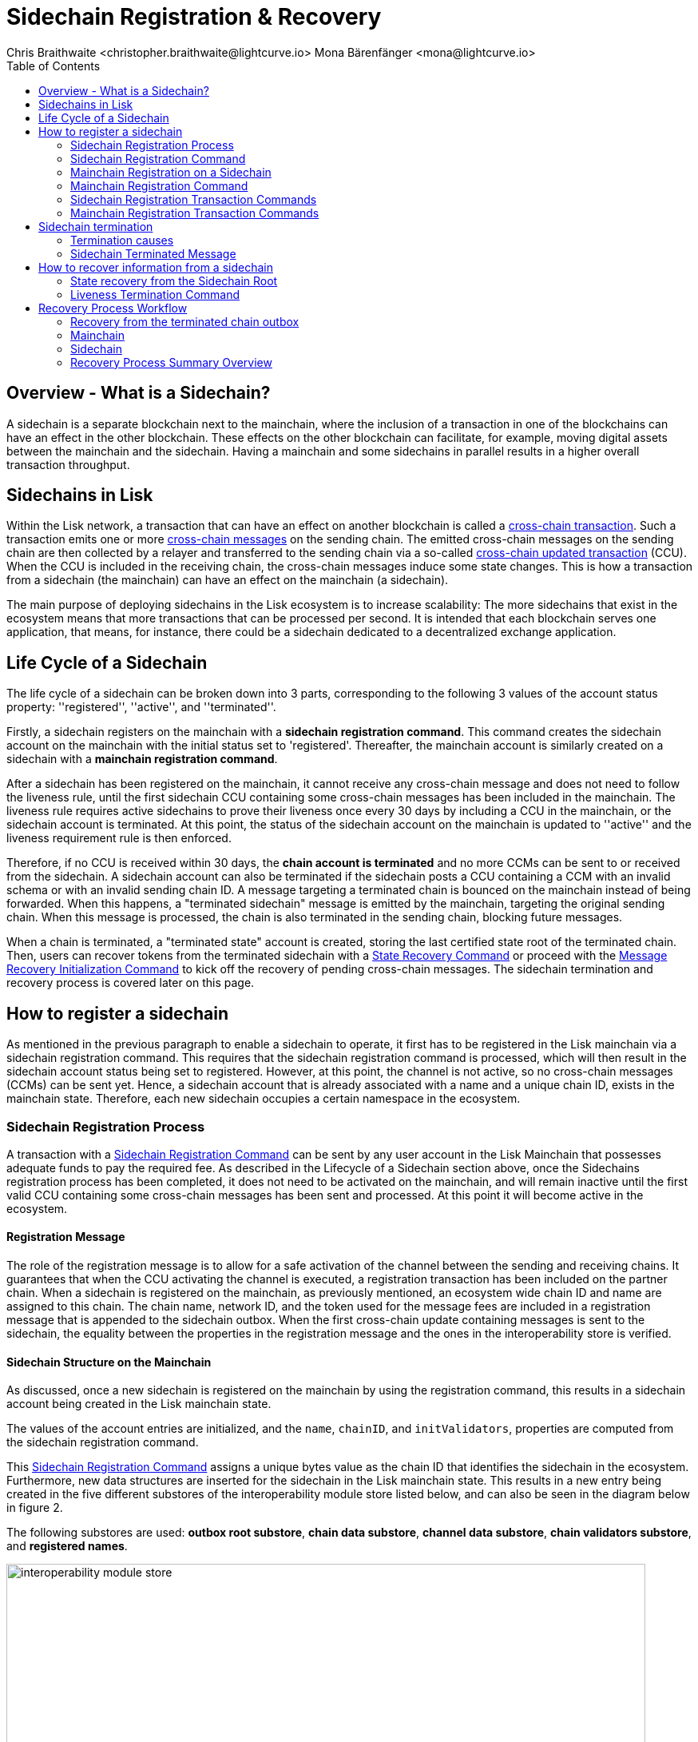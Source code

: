 = Sidechain Registration & Recovery
Chris Braithwaite <christopher.braithwaite@lightcurve.io> Mona Bärenfänger <mona@lightcurve.io>
:description: How to register, terminate, and recover a sidechain.
:toc:
:idprefix:
:idseparator: -
:docs-sdk: lisk-sdk::
:imagesdir: ../../assets/images

:url_cct: understand-blockchain/interoperability/communication.adoc#sending-cross-chain-transactions-to-generate-ccms
:url_ccm: understand-blockchain/interoperability/communication.adoc
:url_ccu: understand-blockchain/interoperability/communication.adoc#2-relaying-ccms-in-a-ccu
:url_ccm1: understand-blockchain/interoperability/communication.adoc#inducing_state_changes_across_chains_with_ccms
:url_bls: pages/glossary.adoc#bls
:url_bft_weights: pages/glossary.adoc#bft-weight
:url_outbox_rootwitness: understand-blockchain/interoperability/communication.adoc
:url_sdk_token_module: {docs_sdk}modules/token-module.adoc
:url_custom_module: understand-blockchain/sdk/modules-commands
:url_nft_module: tutorial/nft.adoc#the-nft-module
:url_lip: https://github.com/LiskHQ/lips/blob/master/proposals/lip-0045.md

//:url_how_blockchain_works: intro/how-blockchain-works.adoc
//:url_transactions: understand-blockchain/lisk-protocol/transactions.adoc

== Overview - What is a Sidechain?

A sidechain is a separate blockchain next to the mainchain, where the inclusion of a transaction in one of the blockchains can have an effect in the other blockchain.
These effects on the other blockchain can facilitate, for example, moving digital assets between the mainchain and the sidechain.
Having a mainchain and some sidechains in parallel results in a higher overall transaction throughput.

== Sidechains in Lisk

Within the Lisk network, a transaction that can have an effect on another blockchain is called a xref:{url_cct}[cross-chain transaction].
Such a transaction emits one or more xref:{url_ccm}[cross-chain messages] on the sending chain. The emitted cross-chain messages on the sending chain are then collected by a relayer and transferred to the sending chain via a so-called xref:{url_ccu}[cross-chain updated transaction] (CCU).
When the CCU is included in the receiving chain, the cross-chain messages induce some state changes.
This is how a transaction from a sidechain (the mainchain) can have an effect on the mainchain (a sidechain).

The main purpose of deploying sidechains in the Lisk ecosystem is to increase scalability: The more sidechains that exist in the ecosystem means that more transactions that can be processed per second.
It is intended that each blockchain serves one application, that means, for instance, there could be a sidechain dedicated to a decentralized exchange application.


== Life Cycle of a Sidechain

The life cycle of a sidechain can be broken down into 3 parts, corresponding to the following 3 values of the account status property: ''registered'', ''active'', and ''terminated''.

Firstly, a sidechain registers on the mainchain with a *sidechain registration command*.
This command creates the sidechain account on the mainchain with the initial status set to 'registered'.
Thereafter, the mainchain account is similarly created on a sidechain with a *mainchain registration command*.

After a sidechain has been registered on the mainchain, it cannot receive any cross-chain message and does not need to follow the liveness rule, until the first sidechain CCU containing some cross-chain messages has been included in the mainchain.
The liveness rule requires active sidechains to prove their liveness once every 30 days by including a CCU in the mainchain, or the sidechain account is terminated.
At this point, the status of the sidechain account on the mainchain is updated to ''active'' and the liveness requirement rule is then enforced.

Therefore, if no CCU is received within 30 days, the *chain account is terminated* and no more CCMs can be sent to or received from the sidechain.
A sidechain account can also be terminated if the sidechain posts a CCU containing a CCM with an invalid schema or with an invalid sending chain ID.
A message targeting a terminated chain is bounced on the mainchain instead of being forwarded.
When this happens, a "terminated sidechain" message is emitted by the mainchain, targeting the original sending chain.
When this message is processed, the chain is also terminated in the sending chain, blocking future messages.

When a chain is terminated, a "terminated state" account is created, storing the last certified state root of the terminated chain.
Then, users can recover tokens from the terminated sidechain with a <<State Recovery Command>> or proceed with the <<Message Recovery Initialization Command>> to kick off the recovery of pending cross-chain messages.
The sidechain termination and recovery process is covered later on this page.

== How to register a sidechain

As mentioned in the previous paragraph to enable a sidechain to operate, it first has to be registered in the Lisk mainchain via a sidechain registration command.
This requires that the sidechain registration command is processed, which will then result in the sidechain account status being set to registered.
However, at this point, the channel is not active, so no cross-chain messages (CCMs) can be sent yet.
Hence, a sidechain account that is already associated with a name and a unique chain ID, exists in the mainchain state.
Therefore, each new sidechain occupies a certain namespace in the ecosystem.

=== Sidechain Registration Process

A transaction with a <<Sidechain Registration Command>> can be sent by any user account in the Lisk Mainchain that possesses adequate funds to pay the required fee.
As described in the Lifecycle of a Sidechain section above, once the Sidechains registration process has been completed, it does not need to be activated on the mainchain, and will remain inactive until the first valid CCU containing some cross-chain messages has been sent and processed.
At this point it will become active in the ecosystem.

==== Registration Message

The role of the registration message is to allow for a safe activation of the channel between the sending and receiving chains.
It guarantees that when the CCU activating the channel is executed, a registration transaction has been included on the partner chain.
When a sidechain is registered on the mainchain, as previously mentioned, an ecosystem wide chain ID and name are assigned to this chain.
The chain name, network ID, and the token used for the message fees are included in a registration message that is appended to the sidechain outbox.
When the first cross-chain update containing messages is sent to the sidechain, the equality between the properties in the registration message and the ones in the interoperability store is verified.

==== Sidechain Structure on the Mainchain

As discussed, once a new sidechain is registered on the mainchain by using the registration command, this results in a sidechain account being created in the Lisk mainchain state.
// TO DO Therefore, this implies that the corresponding key-value entries for the sidechain are added to the interoperability module store as shown below in Figure 1.
// TO DO (LIP 0045 - properties of the interoperability module store to refer to this...)

The values of the account entries are initialized, and the `name`, `chainID`, and `initValidators`, properties are computed from the sidechain registration command.

This <<Sidechain Registration Command>> assigns a unique bytes value as the chain ID that identifies the sidechain in the ecosystem.
Furthermore, new data structures are inserted for the sidechain in the Lisk mainchain state.
This results in a new entry being created in the five different substores of the interoperability module store listed below, and can also be seen in the diagram below in figure 2.

The following substores are used:
*outbox root substore*, *chain data substore*, *channel data substore*, *chain validators substore*, and *registered names*.

image:understand-blockchain/interop/interoperability-module-store.png[ align="center" ,800]

Figure 2: The Interoperability module store.

Each box represents a substore, where we indicate the `storeKey --> storeValue relation`.
For the Lisk mainchain, the 'own chain' substore exists by default in the state whereas there is one entry per registered sidechain for five other substores (outbox root, chain data, channel data, chain validators, registered names), created by a sidechain registration command.
For sidechains, the 'own chain' and one entry for the mainchain account for four other substores (outbox root, chain data, channel data, and chain validators) are created by the <<Mainchain Registration Command>>.

=== Sidechain Registration Command

The sidechain registration command is used to register a sidechain on the Lisk mainchain.
Once this command is processed, a new account for the sidechain is created in the mainchain state under the interoperability store.
The account is initialized with an empty inbox and outbox, while the sidechain name, chain ID and the initial validators set are given in the command parameters.

In order to connect a new sidechain to the ecosystem, the sidechain registration command contains the following parameters:

* *name*

The `name` property sets the name of the sidechain as a string of characters, and has to be unique within the Lisk ecosystem, and contain only characters from the set *a-z0-9!@$&_.*

* *initValidators*

The `initValidators` property defines the set of eligible xref:{url_bls}[BLS public keys] with their respective xref:{url_bft_weights}[BFT weights] required to sign the first certificate from the sidechain.

* *certificateThreshold*

The `certificateThreshold` property is an integer setting the minimum signatures weight required for the first sidechain certificate to be valid.

* *sidechainRegistrationFee*

The `sidechainRegistrationFee` property accounts for the extra fee required to register the sidechain. It should be set to the value of the `REGISTRATION_FEE` constant.

* *ChainID*

The `chainID` property is responsible for uniquely identifying a chain in the Lisk ecosystem.
Just as addresses are used for the identification of user accounts, the chain ID has a similar purpose.
When processing the sidechain registration command, the chain ID for a sidechain is given as a parameter in the registration transaction.
// Specifically, the chainID of a new sidechain is assigned as an incremental integer similar to transaction nonces.
// The format of chainIDs aims to provide an efficient and compact way to uniquely identify chains in the ecosystem.
// Furthermore, an additional advantage, is that it is easy to remember the integer assigned as the chainID for a users favorite blockchain application.
The chain ID is a 4-byte constant set in the chain configuration.

The `chainID` properties serve the following two purposes:

*(1)* The `chainID` properties are prepended to the input of the signing function of every transaction, block, or message of the chain to avoid transaction replays between different chains in the ecosystem.

*(2)* The `chainID` properties uniquely identify a chain in the Lisk ecosystem.
// Specifically, the Interoperability module, it serves a similar purpose for chains as addresses do for user accounts, as it is used to identify the chain account in the Interoperability module store.
Furthermore, the chain ID has to be stated in every cross-chain interaction.
For example, it has to be specified in the `receivingChainID` property of a CCM and in the `sendingChainID` property of a cross-chain update command.

In the sidechain registration command, the `chainID` property of the sidechain is given as a parameter.
In the case whereby the given value is already taken by another sidechain, the sidechain registration fails.
Therefore, the sidechain has to change the chain ID with a hardfork and resubmit the sidechain registration command with a new value.
The chain identifiers are of a value of 4 bytes, and dependent on the network on which the chain is running, the first byte must always be set to the correct value.

An example can be seen below in the following table depicting the chain-identifiers prefixes currently specified.
The first byte is set to  `CHAIN_ID_PREFIX_MAINNET` for chains running in the mainnet network and to `CHAIN_ID_PREFIX_TESTNET` for chains running in the testnet network.
The other 3 bytes must be uniquely chosen for the respective blockchain, hence, no other blockchain created with the Lisk SDK should use the same 3 bytes.

[cols="2,1,2,4"]
|===
|Name|Type|Value|Description
|`CHAIN_ID_PREFIX_MAINNET`|bytes|0x00|Chain-identifier prefix for mainnet blockchains.
|`CHAIN_ID_PREFIX_TESTNET`|bytes|0x01|Chain-identifier prefix for testnet blockchains.
|===

The chain ID is known to the mainchain as soon as the sidechain is registered, therefore it can validate cross-chain update commands coming from the sidechain without any further context.

=== Mainchain Registration on a Sidechain

Once the sidechain has been registered on the mainchain, a similar registration process should happen in the sidechain before the interoperable channel is opened between the two chains.
This is performed by submitting a transaction with the mainchain registration command in the sidechain, which implies the creation of a mainchain account in the sidechain state associated with the Lisk mainchain, and other structures needed for interoperability.
This mainchain account has a similar structure as the one depicted in Figure 2 above.
By protocol, the chain ID of the mainchain is a constant equal to `0x00000000` in the ecosystem.

This registration process always has to occur after the sidechain registration on the mainchain, since the sidechain has no prior knowledge of its name and must be certain that the correct chain ID has been registered.
Similar to the sidechain registration case, the mainchain account status will not change to active until a valid cross-chain update command from the mainchain containing a valid registration xref:{url_ccm}[CCM] is processed.

=== Mainchain Registration Command

The mainchain registration command is used to register the Lisk mainchain on a sidechain.
When this command is processed, a new account for the mainchain is created in the sidechain state under the interoperability store.

Certain parameters are set by the mainchain registration command in the sidechain that are related to the interoperability module, and also initialize the corresponding mainchain data structures.
This command requires the approval of the sidechain validators, as they have to agree on the content of this command and provide their signature accordingly.
Based on the individual signatures, an aggregate signature must be added to the transaction.
It is of key importance that the sidechain validators ensure that they are signing the registration command with the correct information, otherwise the sidechain interoperable functionality may be unusable.

The command has the following parameters:

* *ownChainID*

The chain ID is set on the mainchain after processing the corresponding sidechain registration command.

* *ownName*

The `ownName` property sets the name of the sidechain in its own state according to the name given in the mainchain.

* *mainchainValidators*

This is similar to the `initValidators` property in the sidechain registration command, it defines the set of mainchain validators with their respective xref:{url_bft_weights}[BFT weight] expected to sign the first certificate from the mainchain.

* *signature*

The `signature` property is an aggregate signature of the sidechain validators.
It ensures that the sidechain validators agree on registering the mainchain in the sidechain.

* *aggregationBits*

The `aggregationBits` property is a bit vector used to validate the aggregate signature.

=== Sidechain Registration Transaction Commands

Firstly, the transactions executing the sidechain registration command and the required parameters, verification, and execution are listed below:

* `module = MODULE_NAME_INTEROPERABILITY`
* `command = COMMAND_SIDECHAIN_REG`

.Sidechain Parameters
[%collapsible]
====
[source,js]
----
sidechainRegParams = {
    "type": "object",
    "required": [
        "name",
        "chainID",
        "initValidators",
        "certificateThreshold",
        "sidechainRegistrationFee"
    ],
    "properties": {
        "name": {
            "dataType": "string",
            "minLength": MIN_CHAIN_NAME_LENGTH,
            "maxLength": MAX_CHAIN_NAME_LENGTH,
            "fieldNumber": 1
        },
        "chainID": {
            "dataType": "bytes",
            "length": CHAIN_ID_LENGTH,
            "fieldNumber": 2
        },
        "initValidators": {
            "type": "array",
            "fieldNumber": 3,
            "items": {
                "type": "object",
                "required": ["blsKey", "bftWeight"],
                "properties": {
                    "blsKey": {
                        "dataType": "bytes",
                        "length": BLS_PUBLIC_KEY_LENGTH,
                        "fieldNumber": 1
                    },
                    "bftWeight": {
                        "dataType": "uint64",
                        "fieldNumber": 2
                    }
                }
            }
        },
        "certificateThreshold": {
            "dataType": "uint64",
            "fieldNumber": 4
        },
        "sidechainRegistrationFee": {
            "type": "uint64",
            "fieldNumber": 5
        }
    }
}
----

====
.Verification Parameters
[%collapsible]
====
[source,js]
----
def verify(trs: Transaction) -> None:
    # The name property has to contain only characters from the set [a-z0-9!@$&_.].
    if not re.match(r"^[a-z0-9!@$&_.]+$", trs.params.name):
        raise Exception("Invalid name property. It should contain only characters from the set [a-z0-9!@$&_.].")
    # The name property has to be unique with respect to the set of already registered sidechain names.
    if there exists an entry in the registered names substore with store key equal to trs.params.name.encode("utf-8"):
        raise Exception("Name already registered.")

    # Chain ID has to be unique with respect to the set of already registered sidechains.
    if there exists an entry in the chain data substore with store key equal to trs.params.chainID:
        raise Exception("Chain ID already registered.")

    # Check that the first byte of the chainID, indication the network, matches.
    if trs.params.chainID[0] != CHAIN_ID_MAINCHAIN[0]:
        raise Exception("Chain ID does not match the mainchain network.")
    # Chain ID cannot be the mainchain chain ID.
    if trs.params.chainID == CHAIN_ID_MAINCHAIN:
        raise Exception("Chain ID cannot be the mainchain chain ID.")
    # initValidators must have at least 1 element and at most MAX_NUM_VALIDATORS elements.
    if len(trs.params.initValidators) < 1 or len(trs.params.initValidators) > MAX_NUM_VALIDATORS:
        raise Exception(f"Invalid initValidators array. It must have at least 1 element and at most {MAX_NUM_VALIDATORS} elements.")

    validatorKeys = [validator.blsKey for validator in trs.params.initValidators]
    # All validator keys must be distinct.
    if len(validatorKeys) != len(set(validatorKeys)):
        raise Exception("Duplicate BLS keys.")

    # Validator keys must be in lexicographic order.
    if not all(validatorKeys[i] < validatorKeys[i + 1] for i in range(len(validatorKeys) - 1)):
        raise Exception("Validator keys are not in lexicographic order.")

    totalWeight = 0
    for validator in trs.params.initValidators:
        # The bftWeight property of each element is a positive integer.
        if validator.bftWeight == 0:
            raise Exception("Invalid bftWeight property.")
        totalWeight += validator.bftWeight
    # Total BFT weight has to be less than or equal to MAX_UINT64.
    if totalWeight > MAX_UINT64:
        raise Exception("Total BFT weight exceeds maximum value.")

    # The range of valid values of the certificateThreshold property is given by the total sum of the validators weights:
    # Minimum value: floor(1/3 * total BFT weight) + 1.
    # Maximum value = total BFT weight.
    if trs.params.certificateThreshold < totalWeight//3 + 1:
        raise Exception("Certificate threshold is too small.")
    if trs.params.certificateThreshold > totalWeight:
        raise Exception("Certificate threshold is too large.")

    # sidechainRegistrationFee must equal REGISTRATION_FEE.
    if trs.params.sidechainRegistrationFee != REGISTRATION_FEE:
        raise Exception("Invalid extra command fee.")
    # Sender must have enough balance to pay for extra command fee.
    senderAddress = sha256(trs.senderPublicKey)[:ADDRESS_LENGTH]
    if Token.getAvailableBalance(senderAddress, TOKEN_ID_LSK_MAINCHAIN) < REGISTRATION_FEE:
        raise Exception("Sender does not have enough balance.")
----

====
.Execution Parameters
[%collapsible]
====
[source,js]
----
def execute(trs: Transaction) -> None:
    senderAddress = sha256(trs.senderPublicKey)[:ADDRESS_LENGTH]

    # Create chain account.
    sidechainAccount = {
        "name": trs.params.name,
        "lastCertificate": {
            "height": 0,
            "timestamp": 0,
            "stateRoot": EMPTY_HASH,
            "validatorsHash": computeValidatorsHash(trs.params.initValidators, trs.params.certificateThreshold)
        },
        "status": CHAIN_STATUS_REGISTERED
    }

    chainID = trs.params.chainID
    create an entry in the chain data substore with
        storeKey = chainID,
        storeValue = encode(chainAccountSchema, sidechainAccount)

    # Create channel.
    sidechainChannel = {
        "inbox": {
            "appendPath": [],
            "size": 0,
            "root": EMPTY_HASH
        },
        "outbox": {
            "appendPath": [],
            "size": 0,
            "root": EMPTY_HASH
        },
        "partnerChainOutboxRoot": EMPTY_HASH,
        "messageFeeTokenID": TOKEN_ID_LSK_MAINCHAIN
    }
    create an entry in the channel data substore with
        storeKey = chainID
        storeValue = encode(channelSchema, sidechainChannel)

    # Create validators account.
    sidechainValidators = {
        "activeValidators": trs.params.initValidators,
        "certificateThreshold": trs.params.certificateThreshold
    }
    create an entry in the chain validators data substore with
        storeKey = chainID
        storeValue = encode(validatorsSchema, sidechainValidators)

    # Create outbox root entry.
    create an entry in the outbox root substore with
        storeKey = chainID
        storeValue = encode(outboxRootSchema, {"root": sidechainChannel.outbox.root})

    # Create registered names entry.
    create an entry in the registered names substore with
        storeKey = trs.params.name
        storeValue = encode(chainIDSchema, {"chainID": chainID})

    # Burn the registration fee.
    Token.burn(senderAddress, TOKEN_ID_LSK_MAINCHAIN, REGISTRATION_FEE)

    # Emit chain account updated event.
    emitEvent(
        module = MODULE_NAME_INTEROPERABILITY,
        name = EVENT_NAME_CHAIN_ACCOUNT_UPDATED,
        data = sidechainAccount,
        topics = [chainID]
    )

    # Send registration CCM to the sidechain.
    registrationCCMParams = {
        "name": trs.params.name,
        "messageFeeTokenID": sidechainChannel.messageFeeTokenID
    }

    ccm = {
        "nonce": ownChainAccount.nonce,
        "module": MODULE_NAME_INTEROPERABILITY,
        "crossChainCommand": CROSS_CHAIN_COMMAND_REGISTRATION,
        "sendingChainID": ownChainAccount.chainID,
        "receivingChainID": chainID,
        "fee": 0,
        "status": CCM_STATUS_CODE_OK,
        "params": encode(registrationCCMParamsSchema, registrationCCMParams) # registrationCCMParamsSchema is defined in LIP0049
    }

    addToOutbox(chainID, ccm)
    ownChainAccount.nonce += 1

    # Emit CCM Sent Event.
    ccmID = sha256(encode(crossChainMessageSchema, ccm))
    emitEvent(
        module = MODULE_NAME_INTEROPERABILITY,
        name = EVENT_NAME_CCM_SENT_SUCCESS,
        data = {"ccmID": ccmID},
        topics = [ccm.sendingChainID, ccm.receivingChainID, ccmID]
    )
----
====

=== Mainchain Registration Transaction Commands

Secondly, the transactions executing the mainchain registration command and the required parameters, verification, and execution are listed below:

* `module = MODULE_NAME_INTEROPERABILITY`
* `command = COMMAND_MAINCHAIN_REG`

.Mainchain Parameters
[%collapsible]
====
[source,js]
----
mainchainRegParams = {
    "type": "object",
    "required": [
        "ownChainID",
        "ownName",
        "mainchainValidators",
        "signature",
        "aggregationBits"
    ],
    "properties": {
        "ownChainID": {
            "dataType": "uint32",
            "fieldNumber": 1
        },
        "ownName": {
            "dataType": "string",
            "minLength": MIN_CHAIN_NAME_LENGTH,
            "maxLength": MAX_CHAIN_NAME_LENGTH,
            "fieldNumber": 2
        },
        "mainchainValidators": {
            "type": "array",
            "fieldNumber": 3,
            "items": {
                "type": "object",
                "required": ["blsKey", "bftWeight"],
                "properties": {
                    "blsKey": {
                        "dataType": "bytes",
                        "fieldNumber": 1
                    },
                    "bftWeight": {
                        "dataType": "uint64",
                        "fieldNumber": 2
                    }
                }
            }
        },
        "signature": {
            "dataType": "bytes",
            "length": BLS_SIGNATURE_LENGTH,
            "fieldNumber": 4
        },
        "aggregationBits": {
            "dataType": "bytes",
            "fieldNumber": 5
        }
    }
}
----

====
.Verification Parameters
[%collapsible]
====
[source,js]
----
def verify(trs: Transaction) -> None:
# The ownChainID property has to match with the chain identifier.
chainID = chain identifier of the current chain
if trs.params.ownChainID != chainID:
raise Exception("Invalid ownChainID property.")

    # The ownName property has to contain only characters from the set [a-z0-9!@$&_.].
    if not re.match(r"^[a-z0-9!@$&_.]+$", trs.params.ownName):
        raise Exception("Invalid ownName property. It should contain only characters from the set [a-z0-9!@$&_.].")

    # mainchainValidators must have exactly MAINCHAIN_NUMBER_ACTIVE_VALIDATORS elements.
    if len(trs.params.mainchainValidators) != MAINCHAIN_NUMBER_ACTIVE_VALIDATORS:
        raise Exception(f"Invalid mainchainValidators property. It must have exactly {MAINCHAIN_NUMBER_ACTIVE_VALIDATORS} elements.")

    validatorKeys = [validator.blsKey for validator in trs.params.mainchainValidators]
    # All validator keys must be distinct.
    if len(validatorKeys) != len(set(validatorKeys)):
        raise Exception("Duplicate BLS keys.")

    # Validator keys must be in lexicographic order.
    if not all(validatorKeys[i] < validatorKeys[i + 1] for i in range(len(validatorKeys) - 1)):
        raise Exception("Validator keys are not in lexicographic order.")

    for validator in trs.params.initValidators:
        # The bftWeight property of each element is equal to 1.
        if validator.bftWeight != 1:
            raise Exception("Invalid bftWeight property.")
----

====
.Execution Parameters
[%collapsible]
====
[source,js]
----

def execute(trs: Transaction) -> None:
# Check signature property.
height = height of the block in which trs was included
sidechainValidators = validatorsModule.getCurrentValidators()
certificateThreshold = validatorsModule.getCertificateThreshold()
# Sort sidechainValidators by BLS key.
sidechainValidators.sort(key=lambda v: validatorsModule.getValidatorAccount(v.address).blsKey)
blsKeys = [validatorsModule.getValidatorAccount(v.address).blsKey for v in sidechainValidators]
bftWeights = [v.bftWeight for v in sidechainValidators]

    registrationSignatureMessageSchema = {
        "type": "object",
        "required": ["ownChainID", "ownName", "mainchainValidators"],
        "properties": {
            "ownChainID": {
                "dataType": "bytes",
                "length": CHAIN_ID_LENGTH,
                "fieldNumber": 1
            },
            "ownName": {
                "dataType": "string",
                "minLength": MIN_CHAIN_NAME_LENGTH,
                "maxLength": MAX_CHAIN_NAME_LENGTH,
                "fieldNumber": 2
            },
            "mainchainValidators": {
                "type": "array",
                "fieldNumber": 3,
                "items": {
                    "type": "object",
                    "required": ["blsKey", "bftWeight"],
                    "properties": {
                        "blsKey": {
                            "dataType": "bytes",
                            "length": BLS_PUBLIC_KEY_LENGTH,
                            "fieldNumber": 1
                        },
                        "bftWeight": {
                            "dataType": "uint64",
                            "fieldNumber": 2
                        }
                    }
                }
            }
        }
    }

    message = encode(registrationSignatureMessageSchema,
        {
        "ownChainID": trs.params.ownChainID,
        "ownName": trs.params.ownName,
        "mainchainValidators": trs.params.mainchainValidators
        }
    )

    # verifyWeightedAggSig is specified in LIP 0062.
    if verifyWeightedAggSig(blsKeys, MESSAGE_TAG_CHAIN_REG, trs.params.ownChainID, trs.params.aggregationBits, trs.params.signature, bftWeights, certificateThreshold, message) == False:
        emitPersistentEvent(
            module = MODULE_NAME_INTEROPERABILITY,
            name = EVENT_NAME_INVALID_REGISTRATION_SIGNATURE,
            data = {},
            topics = [trs.params.ownChainID]
        raise Exception("Invalid signature property.")

    # Create chain account.
    mainchainAccount = {
        "name": CHAIN_NAME_MAINCHAIN,
        "lastCertificate": {
            "height": 0,
            "timestamp": 0,
            "stateRoot": EMPTY_HASH,
            "validatorsHash": computeValidatorsHash(trs.params.mainchainValidators, THRESHOLD_MAINCHAIN)
        },
        "status": CHAIN_STATUS_REGISTERED
    }
    create an entry in the chain data substore with
        storeKey = CHAIN_ID_MAINCHAIN
        storeValue = encode(chainAccountSchema, mainchainAccount)

    # Create channel.
    mainchainChannel = {
        "inbox": {
            "appendPath": [],
            "size": 0,
            "root": EMPTY_HASH
        },
        "outbox": {
            "appendPath": [],
            "size": 0,
            "root": EMPTY_HASH
        },
        "partnerChainOutboxRoot": EMPTY_HASH,
        "messageFeeTokenID": TOKEN_ID_LSK_MAINCHAIN
    }
    create an entry in the channel data substore with
        storeKey = CHAIN_ID_MAINCHAIN
        storeValue = encode(channelSchema, mainchainChannel)

    # Create validators account.
    mainchainValidators = {
        "activeValidators": trs.params.mainchainValidators,
        "certificateThreshold": THRESHOLD_MAINCHAIN
    }
    create an entry in the chain validators data substore with
        storeKey = CHAIN_ID_MAINCHAIN
        storeValue = encode(validatorsSchema, mainchainValidators)

    # Create outbox root entry.
    create an entry in the outbox root substore with
        storeKey = CHAIN_ID_MAINCHAIN
        storeValue = encode(outboxRootSchema, {"root": mainchainChannel.outbox.root})

    # Create own chain account.
    ownChainAccount = {
        "name": trs.params.ownName,
        "chainID": trs.params.ownChainID,
        "nonce": 0
    }
    create an entry in the own chain data substore with
        storeKey = EMPTY_BYTES
        storeValue = encode(ownChainAccountSchema, ownChainAccount)

    # Emit chain account updated event.
    emitEvent(
        module = MODULE_NAME_INTEROPERABILITY,
        name = EVENT_NAME_CHAIN_ACCOUNT_UPDATED,
        data = mainchainAccount,
        topics = [CHAIN_ID_MAINCHAIN]
    )

    # Send registration CCM to the mainchain.
    # Notice that we do not use the send function because the channel
    # has not been activated yet.
    registrationCCMParams = {
        "name": CHAIN_NAME_MAINCHAIN,
        "messageFeeTokenID": mainchainChannel.messageFeeTokenID
    }

    ccm = {
        "nonce": ownChainAccount.nonce,
        "module": MODULE_NAME_INTEROPERABILITY,
        "crossChainCommand": CROSS_CHAIN_COMMAND_REGISTRATION,
        "sendingChainID": ownChainAccount.chainID,
        "receivingChainID": CHAIN_ID_MAINCHAIN,
        "fee": 0,
        "status": CCM_STATUS_CODE_OK,
        "params": encode(registrationCCMParamsSchema, registrationCCMParams) # registrationCCMParamsSchema is defined in LIP0049
    }

    # We cannot use the send function because the channel is not active yet.
    addToOutbox(CHAIN_ID_MAINCHAIN, ccm)
    ownChainAccount.nonce += 1

    # Emit CCM Sent Event.
    ccmID = sha256(encode(crossChainMessageSchema, ccm))
    emitEvent(
        module = MODULE_NAME_INTEROPERABILITY,
        name = EVENT_NAME_CCM_SENT_SUCCESS,
        data = {"ccmID": ccmID},
        topics = [ccm.sendingChainID, ccm.receivingChainID, ccmID]
    )
----
====

== Sidechain termination

Once a sidechain is terminated, it is not possible to send or receive cross-chain messages anymore.
Therefore, the ability of a sidechain to interoperate with other chains can be revoked, i.e., terminated, permanently.
In effect, the sidechain is disconnected from the rest of the ecosystem, and any assets (e.g. fungible or non-fungible tokens), cannot be moved either to or from the respective sidechain.
Therefore, this means that users will not be able to send any assets that they originally held on the sidechain, back to the original native chain, in other words, the chain where the assets were initially created.

The following section covers the recovery mechanism deployed by Lisk to address this problem, which will noticeably improve the user experience of the Lisk ecosystem without affecting the security guarantees of the general interoperability solution.
Using dedicated commands that are part of the Interoperability module, users can recover their assets directly on the native chain.
Furthermore, pending messages that were stuck unprocessed in the outbox of the terminated chain can be recovered as well, and their effect reverted on the sending chain.

Sidechain termination specifically occurs when the sidechain in question has been inactive for too long, or in the case whereby a malicious cross-chain message is sent.
For example, this could be caused by not posting a transaction with a cross-chain update (CCU), command for more than 30 days, or in the case whereby one was posted with a malicious CCU command on the mainchain.
Hence, it is useful to provide a trustless on-chain mechanism to recover tokens, messages, and information from terminated sidechains.

=== Termination causes

A sidechain can be terminated for various reasons as described below in the following paragraphs.

* Liveness requirement

As previously mentioned, active sidechains are required to prove they are still live and functioning by posting a CCU at least once within a 30-day time period.
Therefore violating the liveness requirement (only on the mainchain), result in terminating the sidechain.
This rule guarantees that users do not send funds to inactive sidechains and that users who have tokens in a sidechain that stops communicating with the ecosystem can recover their tokens.
Furthermore, whenever a sidechain has violated the liveness condition, any user can submit a liveness termination on the mainchain, and this will result in the sidechain being terminated.

* Violation of the Token-Module Protocol

With regard to the xref:{url_sdk_token_module}[token module], when tokens are transferred across the ecosystem, the native chain of the token keeps track of their location in an escrow account.
When tokens are returned back from a chain, the amount stored in the escrow account is reduced, hence ensuring that no extra tokens were minted in the other chain.

However, if a cross-chain message tries to transfer back a number of tokens greater than the one stored in the escrow account, the sending chain is terminated and a terminated state account is created.
If the native chain is the mainchain (hence, the token is the LSK token), the terminated state account stores the state root of the sidechain; otherwise it stores the root of the mainchain, which can then be used to initialize the recovery with a <<State Recovery Initialization Command>>.

* Violation of the Custom-Module Protocol

Sidechains can be terminated if they violate the protocol of a xref:{:url_custom_module}[custom module].
This is done by calling the `terminateChain` API of the Interoperability module.
Notice that a sidechain terminated for this reason is not terminated in the whole ecosystem.
For example, it could very well still be active and able to exchange messages with other chains.
However, communication with the sidechain that terminated it is interrupted.

=== Sidechain Terminated Message

The role of the sidechain terminated message is to inform sidechains that another sidechain has been terminated on the mainchain, and is unable to receive messages.
The message contains the ID of the terminated chain as well as the last certified state root of the terminated sidechain (as certified on the mainchain).
This value is used for the creation of the terminated state account (on the sidechain receiving the CCM), allowing state recoveries.
This message allows informing sidechains about other terminated sidechains efficiently.
Subsequently, this message will automatically trigger the creation of the terminated sidechain account as soon as the first message is unable to be delivered.
This also prevents further messages to be sent to sidechains that have already been terminated.


== How to recover information from a sidechain
// Explain steps to recover information from sidechain

The commands introduced to the Lisk ecosystem to provide a recovery mechanism for sidechain users are part of the Interoperability module.
There are 5 recovery commands which can be used and are described further in this section below.
These consist of the <<State Recovery Command>>, the <<Message Recovery Command>>, the <<State Recovery Initialization Command>>, the <<Message Recovery Initialization Command>>, and the <<Liveness Termination Command>>.

* On the Lisk mainchain:

The users can recover the balance of LSK they had on a terminated sidechain by submitting a transaction with a <<State Recovery Command>>.
The users can recover a pending cross-chain message (CCM) from the sidechain account outbox by submitting a transaction with a <<Message Recovery Command>> on the Lisk mainchain.

* On sidechains:

The users can recover the balance of any custom token they had on a terminated sidechain by submitting a transaction with a state recovery command.
The users can recover any assets they had on a terminated sidechain by submitting a transaction with a state recovery command.
The stored data of certain custom modules can be recovered from a terminated sidechain by submitting a transaction with a state recovery command.

=== State recovery from the Sidechain Root

This mechanism has been enabled in order to ensure that it is possible to recover a specific entry from a substore (i.e. the collection of key-value pairs with a common store prefix), of a module store of a terminated sidechain.
In this context, the term "recover" is referring to triggering a specific state transition defined as part of the relevant module protocol logic.
Specifically, it is based on the sidechain state root, `stateRoot`, set in the last certificate before sidechain termination.

In the context of the mainchain, a valid state recovery command can recover the assets that were held in the terminated sidechain.
In the context of a sidechain, it can recover an entry in a recoverable module store from a terminated sidechain.
A recoverable module is classed as any module that exposes a recover function, which includes the Token module (for any custom token), and the xref:{url_nft_module}[NFT module].
This recovery mechanism requires the initialization commands.

==== State Recovery Initialization Command

This command is used to initialize a terminated state account, or to update the state root stored in it, if it was not actually set yet.
It can only be submitted on a sidechain.

It contains an inclusion proof against the mainchain state root stored in the terminated state account, proving the value of the state root of the terminated sidechain.
Any user on the corresponding sidechain can send a transaction with this command and initiate the state recoveries with respect to the terminated sidechain.
A sidechain account can be terminated on a sidechain using the `terminateChain` function exposed by the Interoperability module.
In this case, the state root is generally not available and the terminated state account is created without setting the sidechain state root.
Instead, the account stores the mainchain state root at the time of termination.
A state recovery initialization command will in the future set the sidechain state root by giving an inclusion proof against this mainchain state root.

The command sets the sidechain state root in the terminated state account, so that state recovery commands can be issued.

The transactions executing this command have the following:

* `module = MODULE_NAME_INTEROPERABILITY`

* `command = COMMAND_STATE_RECOVERY_INITIALIZATION`

The state recovery initialization command schema can be seen below:

.State Recovery Initialization Command Schema
[%collapsible]
====
[source,js]
----
stateRecoveryInitializationParams = {
    "type": "object",
    "required": [
        "chainID",
        "sidechainAccount",
        "bitmap",
        "siblingHashes"
    ],
    "properties": {
        "chainID": {
            "dataType": "bytes",
            "length": CHAIN_ID_LENGTH,
            "fieldNumber": 1
        },
        "sidechainAccount": {
            "dataType": "bytes",
            "fieldNumber": 2
        },
        "bitmap": {
            "dataType": "bytes",
            "fieldNumber": 3
        },
        "siblingHashes": {
            "type": "array",
            "items": {
                "dataType": "bytes",
                "length": HASH_LENGTH
            },
            "fieldNumber": 4
        }
    }
}
----
====

* `chainID` : The ID of the sidechain whose terminated state account is to be initialized or updated.
* `sidechainAccount`: The sidechain chain account stored on the mainchain.
* `bitmap`: The bitmap of the inclusion proof of the sidechain account in the mainchain state tree.
* `siblingHashes`: The sibling hashes of the inclusion proof of the sidechain account in the mainchain state tree.
// Assumming that `trs` is a transaction with module ID `MODULE_NAME_INTEROPERABILITY`, and the command ID `COMMAND_STATE_RECOVERY_INITIALIZATION` is to be verified, this can be seen as shown in the following validation schema below:

.State Recovery Initialization Command Validation
[%collapsible]
====
[source,js]
----
def verify(trs: Transaction) -> None:
    if trs.params.chainID == CHAIN_ID_MAINCHAIN or trs.params.chainID == ownChainAccount.chainID:
        raise Exception("Chain ID is not valid.")

    # The commands fails if the sidechain is already terminated on this chain
    if terminatedStateAccount(trs.params.chainID) exists and terminatedStateAccount(trs.params.chainID).initialized == True:
        raise Exception("Sidechain is already terminated.")

    sidechainAccount = decode(chainAccountSchema, trs.params.sidechainAccount)
    # The commands fails if the sidechain is not terminated and did not violate the liveness requirement
    if sidechainAccount.status != CHAIN_STATUS_TERMINATED
        and chainAccount(CHAIN_ID_MAINCHAIN).lastCertificate.timestamp - sidechainAccount.lastCertificate.timestamp <= LIVENESS_LIMIT:
        raise Exception("Sidechain is not terminated.")

    queryKey = STORE_PREFIX_INTEROPERABILITY + SUBSTORE_PREFIX_CHAIN_DATA + sha256(trs.params.chainID)

    query = {
        "key": queryKey,
        "value": sha256(trs.params.sidechainAccount),
        "bitmap": trs.params.bitmap
    }

    proofOfInclusion = { "siblingHashes": trs.params.siblingHashes, "queries" : [query] }

    if terminatedStateAccount(trs.params.chainID) exists:
        if SMTVerify([queryKey], proofOfInclusion, terminatedStateAccount(trs.params.chainID).mainchainStateRoot) == False:
            raise Exception("State recovery initialization proof of inclusion is not valid.")
    else:
        if SMTVerify([queryKey], proofOfInclusion, chainAccount(CHAIN_ID_MAINCHAIN).lastCertificate.stateRoot) == False:
            raise Exception("State recovery initialization proof of inclusion is not valid.")

----

====

// To continue and process a transaction `trs` with the module ID `MODULE_NAME_INTEROPERABILITY` and the command ID 'COMMAND_STATE_RECOVERY_INITIALIZATION`, this implies the following logic as displayed below in the state recovery initialization command execution:

.State Recovery Initialization Command Execution
[%collapsible]
====
[source,js]
----
def execute(trs: Transaction) -> None:
    sidechainAccount = decode(chainAccountSchema, trs.params.sidechainAccount)
    if terminatedStateAccount(trs.params.chainID) exists:
        terminatedStateAccount(trs.params.chainID).stateRoot = sidechainAccount.lastCertificate.stateRoot
        terminatedStateAccount(trs.params.chainID).mainchainStateRoot = EMPTY_BYTES
        terminatedStateAccount(trs.params.chainID).initialized = True
    else:
        createTerminatedStateAccount(trs.params.chainID, sidechainAccount.lastCertificate.stateRoot)
----

====
For further information, including the `createTerminatedStateAccount` function can be found in xref:{url_lip}[LIP 0045].

==== State Recovery Command

This command is used to recover a certain state (for example, fungible and non-fungible tokens), from a sidechain that has been terminated.
The user proves the existence of an entry in the terminated state substore with an inclusion proof against the state root stored in the sidechain terminated account.
The recovery of the state is then handled by the relevant module (for example, the token module would refund the user), and the state root is updated.

The proof is validated against the current state root stored in the terminated chain account.
The recovery of the state is then handled by the relevant module (for example the token module would refund the user).

The module name is `MODULE_NAME_INTEROPERABILITY`, and the command ID is `COMMAND_STATE_RECOVERY` and the state recovery command schema, verification, and execution can be seen below:

.State Recovery Command Schema
[%collapsible]
====
[source,js]
----
stateRecoveryParams = {
    "type": "object",
    "required": ["chainID", "module", "storeEntries", "siblingHashes"],
    "properties": {
        "chainID": {
            "dataType": "bytes",
            "length": CHAIN_ID_LENGTH,
            "fieldNumber": 1
        },
        "module": {
            "dataType": "bytes",
            "length": MODULE_ID_LENGTH,
            "fieldNumber": 2
        },
        "storeEntries": {
            "type": "array",
            "fieldNumber": 3,
            "items": {
                "type": "object",
                "properties": {
                    "substorePrefix": {
                        "dataType": "bytes",
                        "fieldNumber": 1
                    },
                    "storeKey": {
                        "dataType": "bytes",
                        "fieldNumber": 2
                    },
                    "storeValue": {
                        "dataType": "bytes",
                        "fieldNumber": 3
                    },
                    "bitmap": {
                        "dataType": "bytes",
                        "fieldNumber": 4
                    }
                },
                "required": ["substorePrefix", "storeKey", "storeValue", "bitmap"]
            }
        },
        "siblingHashes": {
            "type": "array",
            "items": {
                "dataType": "bytes"
            },
            "fieldNumber": 4
        }
    }
}
----

====

Assuming `trs` is a transaction with the module `ID MODULE_ID_INTEROPERABILITY`, and the command ID `COMMAND_STATE_RECOVERY` is to be verified.
Then `trs` will be valid if the following logic returns `True`, as can be seen below:

.State Recovery Command Verification
[%collapsible]
====
[source,js]
----
# The terminated account has to exist for this sidechain
if terminatedStateAccount(trs.params.chainID) does not exists or terminatedStateAccount(trs.params.chainID).initialized == False:
    return False

terminatedStateRoot = terminatedStateAccount(trs.params.chainID).stateRoot

let queryKeys and storeQueries be empty arrays

for each entry in trs.params.storeEntries:
    push entry.storeKey to queryKeys
    query = { key: entry.storeKey,
            value: SHA-256(entry.storeValue),
            bitmap: entry.bitmap}
    push query to storeQueries

proofOfInclusionStores = { siblingHashes: trs.params.siblingHashes, queries : storeQueries}

return SMTVerify(queryKeys, proofOfInclusionStores, terminatedStateRoot)
----

====

Finally, for processing a transaction `trs` with the module ID `MODULE_ID_INTEROPERABILITY`, and the command ID `COMMAND_STATE_RECOVERY`, this implies the following logic as can be seen in the execution schema below:

.State Recovery Command Execution
[%collapsible]
====
[source,js]
----
let storeQueries be an empty array

for each entry in trs.params.storeEntries:
    # The recover function corresponding to the module ID applies the recovery logic
    route processing logic to the module given by trs.params.moduleID
    recover(trs.params.chainID, trs.params.moduleID, entry.storePrefix, entry.storeKey, entry.storeValue)
    if the previous call fails:
        execution fails and trs is invalid

    emptyStore = empty bytes # Define an empty store entry
    query = { key: entry.storekey,
              value: SHA-256(emptyStore),
              bitmap: entry.bitmap}
    push query to storeQueries

terminatedStateAccount(trs.params.chainID).stateRoot = SMTCalculateRoot(trs.params.siblingHashes, storeQueries)
----

====

Regarding the recover function, for the verification and application of this command it is assumed that the module given by `trs.params.moduleID` exposes a `recover` function, with the following interface:

[source:js]
----
recover(terminatedChainID, storePrefix, storeKey, storeValue),
----

==== Message Recovery Command

This command is used to recover cross-chain messages from a terminated outbox.
Hence, this mechanism allows to recover any CCM pending in the sidechain channel outbox.
That is, those CCMs sent from the sidechain that have not been included in the (terminated), receiving chain yet.
//The user proves with an inclusion proof validated against the outbox root stored in the terminated outbox account, that the message is in the terminated sidechain outbox.
//The message nonce is compared to the size of the inbox (which is taken from the channel stored on the terminated sidechain), to check that the message had not been processed yet.
//The recovered message is then bounced back to the original sending chain or processed directly if the sending chain is the mainchain.

Transactions executing this command are as follows:

* module = `MODULE_ID_INTEROPERABILITY`

* command ID = `COMMAND_MESSAGE_RECOVERY`

The state recovery command schema can be seen below:

.Message Recovery Command Schema
[%collapsible]
====
[source,js]
----
messageRecoveryParams = {
    "type": "object",
    "required": ["chainID", "crossChainMessages", "idxs", "siblingHashes"],
    "properties": {
        "chainID": {
            "dataType": "bytes",
            "length": CHAIN_ID_LENGTH,
            "fieldNumber": 1
        },
        "crossChainMessages": {
            "type": "array",
            "items": {
                "dataType": "bytes"
            },
            "fieldNumber": 2
        },
        "idxs": {
            "type": "array",
            "items": {
                "dataType": "uint32"
            },
            "fieldNumber": 3
        },
        "siblingHashes": {
            "type": "array",
            "items": {
                "dataType": "bytes",
                "length": HASH_LENGTH
            },
            "fieldNumber": 4
        }
    }
}
----

====

* `chainID`: The ID of the terminated sidechain identifying the terminated outbox from which messages will be recovered.
* `crossChainMessages`: The cross-chain messages to be recovered.
* `idxs`: The indices of the messages to be recovered.
* `siblingHashes`: The sibling hashes of the inclusion proof of the cross-shain messages in the sidechain outbox.

.Message Recovery Command Verification Schema
[%collapsible]
====
[source,js]
----
def verify(trs: Transaction) -> None:
    if terminatedOutboxAccount(trs.params.chainID) does not exist:
        raise Exception("Terminated outbox account does not exist.")

    # Check that the idxs are sorted in ascending order
    if trs.params.idxs != sorted(trs.params.idxs):
        raise Exception("Cross-chain message indexes are not sorted in ascending order.")

    # Check that the CCMs are still pending
    for index in trs.params.idxs:
        if index < terminatedOutboxAccount(trs.params.chainID).partnerChainInboxSize:
            raise Exception("Cross-chain message is not pending.")

    # Process basic checks for all CCMs.
    for ccmBytes in crossChainMessages:
        # Verify general format. Past this point, we can access ccm root properties.
        ccm = decode(crossChainMessageSchema, ccmBytes)
        validateFormat(ccm)

        if ccm.status != CCM_STATUS_CODE_OK:
            raise Exception("Cross-chain message status is not valid.")
        # The receiving chain must be the terminated chain
        if ccm.receivingChainID != trs.params.chainID:
            raise Exception("Cross-chain message receiving chain ID is not valid.")
        # The sending chain must be live
        if not isLive(ccm.sendingChainID):
            raise Exception("Cross-chain message sending chain is not live.")

    # Check the inclusion proof against the sidechain outbox root
    proof = {
        size: terminatedOutboxAccount(trs.params.chainID).outboxSize,
        idxs: trs.params.idxs,
        siblingHashes: trs.params.siblingHashes
    }

    if RMTVerify(
        [sha256(ccmBytes) for ccmBytes in trs.params.crossChainMessages],
        proof,
        terminatedOutboxAccount(trs.params.chainID).outboxRoot
        ) == False:
        raise Exception("Message recovery proof of inclusion is not valid.")
----

====

.Message Recovery Command Execution Schema
[%collapsible]
====
[source,js]
----
def execute(trs: Transaction) -> None:
    senderAddress = sha256(trs.senderPublicKey)[:ADDRESS_LENGTH]
    # Set CCM status to recovered and assign fee to trs sender
    crossChainMessages = [decode(crossChainMessageSchema, ccmBytes) for ccmBytes in trs.params.crossChainMessages]
    recoveredCCMs = []

    for ccmBytes in crossChainMessages:
        ccmID = sha256(ccmBytes)
        # Set ccmID as default topic to all events emitted in applyRecovery and forwardRecovery
        # (instead of the transaction ID).
        defaultEventsTopic = ccmID

        ccm = decode(crossChainMessageSchema, ccmBytes)
        # If the sending chain is the mainchain, recover the CCM.
        # This function never raises an error.
        if ccm.sendingChainID == CHAIN_ID_MAINCHAIN:
            applyRecovery(trs, ccm)
        # If the sending chain is not the mainchain, forward the CCM.
        # This function never raises an error.
        elif ccm.sendingChainID != CHAIN_ID_MAINCHAIN:
            forwardRecovery(trs, ccm)

        # Append the recovered CCM to the list of recovered CCMs.
        # Notice that the ccm has been mutated in the applyRecovery and forwardRecovery functions
        # as the status is set to CCM_STATUS_CODE_RECOVERED (so that it cannot be recovered again).
        recoveredCCMs.append(encode(crossChainMessageSchema, ccm))

    # Update sidechain outbox root
    proof = {
        "size": terminatedOutboxAccount(trs.params.chainID).outboxSize,
        "idxs": trs.params.idxs,
        "siblingHashes": trs.params.siblingHashes
    }

    terminatedOutboxAccount(trs.params.chainID).outboxRoot = RMTCalculateRoot([sha256(ccmBytes) for ccmBytes in recoveredCCMs], proof)



def applyRecovery(trs: Transaction, ccm: CCM) -> None:
    # Calculate CCM ID, used later in events.
    ccmID = sha256(encode(crossChainMessageSchema, ccm))
    ccm.status = CCM_STATUS_CODE_RECOVERED
    ccm.sendingChainID, ccm.receivingChainID = ccm.receivingChainID, ccm.sendingChainID

    try:
        # Modules can verify the CCM.
        # The Token module verifies the escrowed balance in the CCM sending chain for the message fee.
        for each module mdl for which verifyCrossChainMessage exists:
            mdl.verifyCrossChainMessage(trs, ccm)
    except:
        emitEvent(
            module = MODULE_NAME_INTEROPERABILITY,
            name = EVENT_NAME_CCM_PROCESSED,
            data = {"ccmID": ccmID, "result": CCM_PROCESSED_RESULT_DISCARDED, "code": CCM_PROCESSED_CODE_INVALID_CCM_VERIFY_CCM_EXCEPTION},
            topics = [ccm.sendingChainID, ccm.receivingChainID]
        )
        return

    if ccm.module is not supported:
        emitEvent(
            module = MODULE_NAME_INTEROPERABILITY,
            name = EVENT_NAME_CCM_PROCESSED,
            data = {"ccmID": ccmID, "result": CCM_PROCESSED_RESULT_DISCARDED, "code": CCM_PROCESSED_CODE_MODULE_NOT_SUPPORTED},
            topics = [ccm.sendingChainID, ccm.receivingChainID]
        )
        return
    elif crossChainCommand is not supported:
        emitEvent(
            module = MODULE_NAME_INTEROPERABILITY,
            name = EVENT_NAME_CCM_PROCESSED,
            data = {"ccmID": ccmID, "result": CCM_PROCESSED_RESULT_DISCARDED, "code": CCM_PROCESSED_CODE_CROSS_CHAIN_COMMAND_NOT_SUPPORTED},
            topics = [ccm.sendingChainID, ccm.receivingChainID]
        )
        return

    crossChainCommand = cross-chain command associated with (ccm.module, ccm.crossChainCommand)
    try:
        crossChainCommand.verify(trs, ccm)
    except:
        emitEvent(
            module = MODULE_NAME_INTEROPERABILITY,
            name = EVENT_NAME_CCM_PROCESSED,
            data = {"ccmID": ccmID, "result": CCM_PROCESSED_RESULT_DISCARDED, "code": CCM_PROCESSED_CODE_INVALID_CCM_VERIFY_EXCEPTION},
            topics = [ccm.sendingChainID, ccm.receivingChainID]
        )
        return

    # Create a state snapshot.
    baseSnapshot = snapshot of the current state
    try:
        # Call the beforeCrossChainCommandExecution functions from other modules.
        # For example, the Token module assigns the message fee to the transaction sender.
        for each module mdl for which beforeCrossChainCommandExecution exists:
            mdl.beforeCrossChainCommandExecution(trs, ccm)
    except:
        revert state to baseSnapshot
        emitEvent(
            module = MODULE_NAME_INTEROPERABILITY,
            name = EVENT_NAME_CCM_PROCESSED,
            data = {"ccmID": ccmID, "result": CCM_PROCESSED_RESULT_DISCARDED, "code": CCM_PROCESSED_CODE_INVALID_CCM_BEFORE_CCC_EXECUTION_EXCEPTION},
            topics = [ccm.sendingChainID, ccm.receivingChainID]
        )
        return
    # Create a state snapshot.
    executionSnapshot = snapshot of the current state
    try:
        # Execute the cross-chain command.
        crossChainCommand.execute(trs, ccm)
        emitEvent(
            module = MODULE_NAME_INTEROPERABILITY,
            name = EVENT_NAME_CCM_PROCESSED,
            data = {"ccmID": ccmID, "result": CCM_PROCESSED_RESULT_APPLIED, "code": CCM_PROCESSED_CODE_SUCCESS},
            topics = [ccm.sendingChainID, ccm.receivingChainID]
        )
    except:
        revert state to executionSnapshot
        emitEvent(
            module = MODULE_NAME_INTEROPERABILITY,
            name = EVENT_NAME_CCM_PROCESSED,
            data = {"ccmID": ccmID, "result": CCM_PROCESSED_RESULT_DISCARDED, "code": CCM_PROCESSED_CODE_FAILED_CCM},
            topics = [ccm.sendingChainID, ccm.receivingChainID]
        )

    try:
        # Call the afterCrossChainCommandExecution functions from other modules.
        for each module mdl for which afterCrossChainCommandExecution exists:
            mdl.afterCrossChainCommandExecution(trs, ccm)
    except:
        revert state to baseSnapshot
        emitEvent(
            module = MODULE_NAME_INTEROPERABILITY,
            name = EVENT_NAME_CCM_PROCESSED,
            data = {"ccmID": ccmID, "result": CCM_PROCESSED_RESULT_DISCARDED, "code": CCM_PROCESSED_CODE_INVALID_CCM_AFTER_CCC_EXECUTION_EXCEPTION},
            topics = [ccm.sendingChainID, ccm.receivingChainID


def forwardRecovery(trs: Transaction, ccm: CCM) -> None:
    # Calculate CCM ID, used later in events.
    ccmID = sha256(encode(crossChainMessageSchema, ccm))

    ccm.status = CCM_STATUS_CODE_RECOVERED
    ccm.sendingChainID, ccm.receivingChainID = ccm.receivingChainID, ccm.sendingChainID

    try:
        # Modules can verify the CCM.
        # The Token module verifies the escrowed balance in the CCM sending chain for the message fee.
        for each module mdl for which verifyCrossChainMessage exists:
            mdl.verifyCrossChainMessage(trs, ccm)
    except:
        emitEvent(
            module = MODULE_NAME_INTEROPERABILITY,
            name = EVENT_NAME_CCM_PROCESSED,
            data = {"ccmID": ccmID, "result": CCM_PROCESSED_RESULT_DISCARDED, "code": CCM_PROCESSED_CODE_INVALID_CCM_VERIFY_CCM_EXCEPTION},
            topics = [ccm.sendingChainID, ccm.receivingChainID]
        )
        return

    # Create a state snapshot.
    baseSnapshot = snapshot of the current state
    try:
        # Call the beforeCrossChainMessageForwarding functions from other modules.
        # For example, the Token module transfers the fee from escrow to escrow.
        for each module mdl for which beforeCrossChainMessageForwarding exists:
            mdl.beforeCrossChainMessageForwarding(trs, ccm)
    except:
        revert state to baseSnapshot
        emitEvent(
            module = MODULE_NAME_INTEROPERABILITY,
            name = EVENT_NAME_CCM_PROCESSED,
            data = {"ccmID": ccmID, "result": CCM_PROCESSED_RESULT_DISCARDED, "code": CCM_PROCESSED_CODE_INVALID_CCM_BEFORE_CCC_FORWARDING_EXCEPTION},
            topics = [ccm.sendingChainID, ccm.receivingChainID]
        )
        return

    addToOutbox(ccm.receivingChainID, ccm)
    # Emit CCM forwarded event.
    # Recalculate CCM ID. This differs because of new status, sending, and receiving chains.
    # We use the updated ID as this CCM is appended to the outbox.
    recoveredCCMID = sha256(encode(crossChainMessageSchema, ccm))
    emitEvent(
        module = MODULE_NAME_INTEROPERABILITY,
        name = EVENT_NAME_CCM_PROCESSED,
        data = {"ccmID": recoveredCCMID, "result": CCM_PROCESSED_RESULT_FORWARDED, "code": CCM_PROCESSED_CODE_SUCCESS},
        topics = [ccm.sendingChainID, ccm.receivingChainID]
----

====

==== Message Recovery Initialization Command

Once a terminated state account has been created on the mainchain, users can send this command to initialize the corresponding terminated outbox account.
This command contains the channel account of the mainchain stored in the state of the terminated sidechain and an inclusion proof for it against the state root stored in the corresponding terminated state account.
The mainchain channel data is needed to acquire the number of messages that were processed in the terminated sidechain (corresponding to the inbox size of the channel).

This command sets the outbox root and the inbox size in the terminated outbox account, so that message recovery commands can be issued.

Transactions executing this command have the following:

* module = `MODULE_NAME_INTEROPERABILITY`
* command = `COMMAND_MESSAGE_RECOVERY_INITIALIZATION`


The command ID is `COMMAND_MESSAGE_RECOVERY_INITIALIZATION` and the message recovery initialization command schema can be seen below:

.Message Recovery Initialization Command Schema
[%collapsible]
====
[source,js]
----
messageRecoveryInitializationParams = {
    "type": "object",
    "required": [
        "chainID",
        "channel",
        "bitmap",
        "siblingHashes"
    ],
    "properties": {
        "chainID": {
            "dataType": "bytes",
            "length": CHAIN_ID_LENGTH,
            "fieldNumber": 1
        },
        "channel": {
            "dataType": "bytes",
            "fieldNumber": 2
        },
        "bitmap": {
            "dataType": "bytes",
            "fieldNumber": 3
        },
        "siblingHashes": {
            "type": "array",
            "items": {
                "dataType": "bytes",
                "length": HASH_LENGTH
            },
            "fieldNumber": 4
        }
    }
}
----

====

* `chainID` : The ID of the sidechain whose terminated outbox account is to be initialized.
* `channel` : The channel of this chain stored on the terminated sidechain.
* `bitmap` : The bitmap of the inclusion proof of the channel in the sidechain state tree.
* `siblingHashes` : The sibling hashes of the inclusion proof of the channel in the sidechain state tree.

.Message Recovery Initialization Command Verification Schema
[%collapsible]
====
[source,js]
----
def verify(trs: Transaction) -> None:
    if trs.params.chainID == CHAIN_ID_MAINCHAIN or trs.params.chainID == ownChainAccount.chainID:
        raise Exception("Chain ID is not valid.")

    # The commands fails if the  chain is not registered
    if chainAccount(trs.params.chainID) does not exist:
        raise Exception("Chain is not registered.")

    # The commands fails if the chain is not terminated
    if terminatedStateAccount(trs.params.chainID) does not exist or terminatedStateAccount(trs.params.chainID).initialized == False:
        raise Exception("Chain is not terminated.")

    # The commands fails if there exist already a terminated outbox account
    if terminatedOutboxAccount(trs.params.chainID) exists:
        raise Exception("Terminated outbox account already exists.")

    queryKey = STORE_PREFIX_INTEROPERABILITY + SUBSTORE_PREFIX_CHANNEL_DATA + sha256(CHAIN_ID_MAINCHAIN)

    query = {
        key: queryKey,
        value: sha256(trs.params.channel),
        bitmap: trs.params.bitmap
    }

    proofOfInclusion = { siblingHashes: trs.params.siblingHashes, queries : [query] }

    if SMTVerify([queryKey], proofOfInclusion, terminatedStateAccount(trs.params.chainID).stateRoot) == False:
        raise Exception("Message recovery initialization proof of inclusion is not valid.")
----

====

.Message Recovery Initialization Command Execution Schema
[%collapsible]
====
[source,js]
----
def execute(trs: Transaction) -> None:
    partnerChannel = decode(channelSchema, trs.params.channel)
    createTerminatedOutboxAccount(
        trs.params.chainID,
        channel(trs.params.chainID).outbox.root,
        channel(trs.params.chainID).outbox.size,
        partnerChannel.inbox.size
----

====

=== Liveness Termination Command

This command is used to terminate a sidechain that violated the liveness condition.
As such, it can only be submitted on the mainchain.
The required parameters, verification, and execution are listed below:

* `module = MODULE_NAME_INTEROPERABILITY`
* `command = COMMAND_LIVENESS_TERMINATION`


.Liveness Termination Command Schema
[%collapsible]
====
[source,js]
----
livenessTerminationParams = {
    "type": "object",
    "required": ["chainID"],
    "properties": {
        "chainID": {
            "dataType": "bytes",
            "length": CHAIN_ID_LENGTH,
            "fieldNumber": 1
        }
}
----

====

* `The chainID` is the ID of the respective sidechan to be terminated.

.Liveness Termination Verification Schema
[%collapsible]
====
[source,js]
----
def verify(trs: Transaction) -> None:

    if chainAccount(trs.params.chainID) does not exist:
        raise Exception("Chain account does not exist.")

    # The commands fails if the sidechain is already terminated
    if chainAccount(trs.params.chainID).status == CHAIN_STATUS_TERMINATED:
        raise Exception("Sidechain is already terminated.")

    # or if the sidechain did not violate the liveness condition
    if isLive(trs.params.chainID):
        raise Exception("Sidechain did not violate the liveness condition.")
----

====

.Liveness Termination Execution Schema
[%collapsible]
====
[source,js]
----
def execute(trs: Transaction) -> None:
    terminateChain(trs.params.chainID)
----

====

== Recovery Process Workflow

This final section covers how the recovery process mechanism functions, and how to initiate a recovery from both the mainchain and the sidechain.
As the relevant commands required have already been described above, the process flow is described below.
As can also be seen further below in this section, the process is slightly different on the mainchain and the sidechain.

==== Recovery from the terminated chain outbox

Regarding the terminated chain outbox, it is possible to recover any pending messages that may have been unprocessed in the outbox of the terminated chain, and subsequently their effect can be reverted on the sending chain.
A message recovery initialization command  is responsible for setting the outbox root and the inbox size in the terminated outbox account.
This is followed by issuing a message recovery command in order to recover any pending messages present in the outbox of the terminated sidechain.




==== Mainchain

Firstly regarding the mainchain, the process required is as follows, and is depicted in the illustration in figure 3 below:

1. The sidechain is terminated by submitting a <<Liveness Termination Command>>, or violating the token-module protocol.

a. A *terminated state account* containing the last certified state root of the sidechain is created in the state.

b. A User can start recovering assets with a *state recovery command* as covered above.

2. A *message recovery initialization command* is then sent.
This command contains the inbox size of the mainchain stored on the terminated sidechain, which indicates how many cross-chain messages were processed.

a. A *terminated outbox account* is created in the state.
This contains the outbox root of the terminated sidechain channel, and the inbox size provided with the message recovery initialization command.

b. A user can now recover pending messages with a <<Message Recovery Command>>.

image:understand-blockchain/interop/mainchain-recovery.png[, align="center" ,500]

Figure 3: Recovery process from the mainchain.

==== Sidechain

On a sidechain, the process flow can occur in 3 scenarios which are described below and are also depicted in the corresponding 3 diagrams.

1. The sidechain is terminated for violating the protocol of the token module or of a custom module.

a. A terminated *state account* containing the mainchain last certified state root is created in the sidechain state.

b. A *state recovery initialization command* is sent.
This command contains the last certified state root (on the mainchain), of the terminated sidechain and an inclusion proof against the mainchain state root stored in the terminated state account.

c. A user is able to recover assets native to the sidechain with a *state recovery command*.

2. The sidechain receives a *sidechain terminated message* from the mainchain, indicating that a cross-chain message could not be delivered because the receiving chain was terminated.
This message contains the last certified state root (on the mainchain), of the terminated sidechain.

a. A *terminated state account* containing the sidechain’s last certified state root is created in the state.
However, it is important to note that in this case, the terminated sidechain state root is set immediately, and there is no need for a state recovery initialization command.

b. A user can recover assets native to the sidechain with a *state recovery command*.

3. The sidechain is terminated on the mainchain.

a. A *state recovery initialization command* is sent.
This command contains the last certified state root (on the mainchain), of the terminated sidechain and an inclusion proof against the last certified mainchain state root, proving the termination.

b. A *terminated state account* containing the sidechain’s last certified state root is created in the state.

c. A user can recover assets that are native to the sidechain with a *state recovery command*.

As mentioned above the steps from 1 to 3 are depicted graphically below in figure 4.

===== Message Recovery from the Sidechain Outbox

This message recovery mechanism is able to recover any CCM that is pending in the sidechain outbox.
Specifically, those CCMs that have not yet been included in the receiving sidechain.
Hence, this includes all the CCMs whose indices are larger than the last message index that the receiving sidechain reported to have included in its inbox on the mainchain.
Any user can submit a message recovery command to recover several CCMs simultaneously.
When the command is processed, the recovery is dependent on whether the sending chain is the mainchain or a sidechain.

However, it is important to note that users are not guaranteed to recover their CCMs in every situation.
Certain state information of the terminated sidechain might have been modified before the termination occurred, and this would make the recovered CCM application fail.
For example, in the case whereby escrowed LSK exists in the sidechain account on the mainchain, which could have been subtracted by prior malicious behavior in the terminated sidechain.

image:understand-blockchain/interop/sidechain-recovery.png[, align="center" ,500]

image:understand-blockchain/interop/sidechain-recovery2.png[, align="center" ,500]

image:understand-blockchain/interop/sidechain-recovery3.png[, align="center" ,500]

Figure 4: Recovery process from the sidechain.

==== Recovery Process Summary Overview

In order to summarize the recovery process, a brief example of recovering assets/tokens from the state of a terminated sidechain is provided below:

1. A sidechain is terminated on the mainchain due to inactivity.
2. The last certified state root, i.e. the state root contained in the last certificate received from the sidechain, is stored in the terminated state account of the sidechain.
3. The user can recover the assets/tokens by sending a state recovery command.
This command contains an inclusion proof, proving the user balance on the sidechain against the state root stored in the terminated state account.
4. The funds are credited to the user's account on the mainchain.
5. Finally, the state root of the terminated sidechain is then updated accordingly.

Finally, there are certain data-availability requirements necessary to prepare a recovery transaction as listed below:

*Message recovery commands*:

- Access to the cross-chain messages in the sidechain outbox.
- The entire tree of the sidechain outbox must to be able to provide the inclusion proof.

*State recovery commands*:

- Access to the specific asset to recover from the sidechain.
- The entire state tree authenticated by the last certified state root must be able to provide the inclusion proof.


Furthermore, this information has to be kept updated every time a recovery command is processed.
Additionally, it would be possible to employ third-party services that could offer to recover assets/tokens/messages for a nominal fee on behalf of the users.
It is envisaged that such services would deploy a mainchain and sidechain node to provide the data availability required to perform the recovery.
